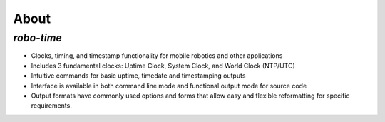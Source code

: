
About
-----

*robo-time*
===========
 
* Clocks, timing, and timestamp functionality for mobile robotics and other applications
  
* Includes 3 fundamental clocks: Uptime Clock, System Clock, and World Clock (NTP/UTC)
  
* Intuitive commands for basic uptime, timedate and timestamping outputs
  
* Interface is available in both command line mode and functional output mode for source code

* Output formats have commonly used options and forms that allow easy and flexible reformatting for specific requirements.




